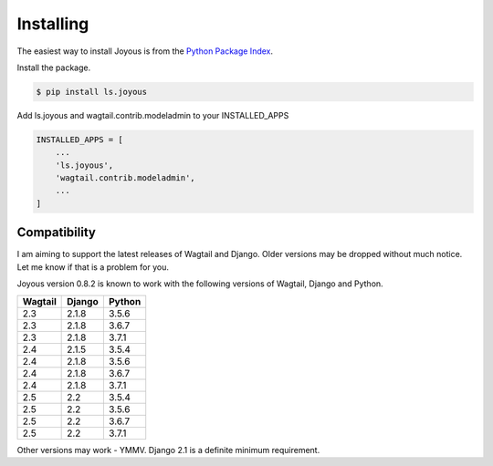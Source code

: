 .. _installation:

Installing
==========

The easiest way to install Joyous is from the 
`Python Package Index <https://pypi.org/project/ls.joyous/>`_. 

Install the package.

.. code-block:: console

    $ pip install ls.joyous

Add ls.joyous and wagtail.contrib.modeladmin to your INSTALLED_APPS

.. code-block:: python

    INSTALLED_APPS = [
        ...
        'ls.joyous',
        'wagtail.contrib.modeladmin',
        ...
    ]

.. _compatibility:

Compatibility
-------------
I am aiming to support the latest releases of Wagtail and Django. Older versions may be dropped without much notice. Let me know if that is a problem for you.

Joyous version 0.8.2 is known to work with the following versions of Wagtail, Django and Python.

=======   ======   =======
Wagtail   Django   Python
=======   ======   =======
2.3       2.1.8    3.5.6
2.3       2.1.8    3.6.7
2.3       2.1.8    3.7.1
2.4       2.1.5    3.5.4
2.4       2.1.8    3.5.6
2.4       2.1.8    3.6.7
2.4       2.1.8    3.7.1
2.5       2.2      3.5.4
2.5       2.2      3.5.6
2.5       2.2      3.6.7
2.5       2.2      3.7.1
=======   ======   =======

Other versions may work - YMMV.  Django 2.1 is a definite minimum requirement.
